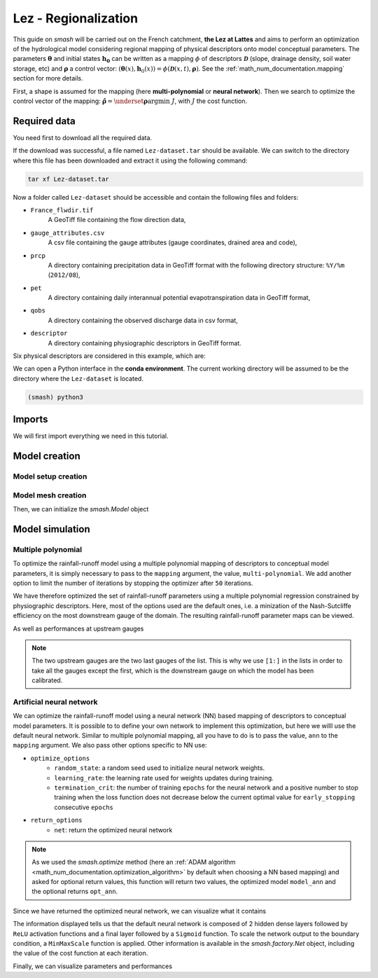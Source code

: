 .. _user_guide.classical_uses.lez_regionalization:

=====================
Lez - Regionalization
=====================

This guide on `smash` will be carried out on the French catchment, **the Lez at Lattes** and aims to perform an optimization of the hydrological model considering regional mapping of physical descriptors onto model conceptual parameters. The parameters :math:`\boldsymbol{\theta}` and initial states :math:`\boldsymbol{h_0}` can
be written as a mapping :math:`\phi` of descriptors :math:`\boldsymbol{\mathcal{D}}` (slope, drainage density, soil water storage, etc) 
and :math:`\boldsymbol{\rho}` a control vector: :math:`\left(\boldsymbol{\theta}(x),\boldsymbol{h}_{0}(x)\right)=\phi\left(\boldsymbol{\mathcal{D}}(x,t),\boldsymbol{\rho}\right)`.
See the :ref:`math_num_documentation.mapping` section for more details.

First, a shape is assumed for the mapping (here **multi-polynomial** or **neural network**).
Then we search to optimize the control vector of the mapping: :math:`\boldsymbol{\hat{\rho}}=\underset{\mathrm{\boldsymbol{\rho}}}{\text{argmin}}\;J`,
with :math:`J` the cost function.

.. image:: ../../_static/lez.png
    :width: 400
    :align: center

Required data
-------------

You need first to download all the required data.

.. button-link:: https://smash.recover.inrae.fr/dataset/Lez-dataset.tar
    :color: primary
    :shadow:
    :align: center

    **Download**

If the download was successful, a file named ``Lez-dataset.tar`` should be available. We can switch to the directory where this file has been 
downloaded and extract it using the following command:

.. code-block:: shell

    tar xf Lez-dataset.tar

Now a folder called ``Lez-dataset`` should be accessible and contain the following files and folders:

- ``France_flwdir.tif``
    A GeoTiff file containing the flow direction data,
- ``gauge_attributes.csv``
    A csv file containing the gauge attributes (gauge coordinates, drained area and code),
- ``prcp``
    A directory containing precipitation data in GeoTiff format with the following directory structure: ``%Y/%m`` 
    (``2012/08``),
- ``pet``
    A directory containing daily interannual potential evapotranspiration data in GeoTiff format,
- ``qobs``
    A directory containing the observed discharge data in csv format,
- ``descriptor``
    A directory containing physiographic descriptors in GeoTiff format.

Six physical descriptors are considered in this example, which are:

.. image:: ../../_static/physio_descriptors.png
    :align: center

We can open a Python interface in the **conda environment**. The current working directory will be assumed to be the directory where 
the ``Lez-dataset`` is located.

.. code-block:: shell

    (smash) python3

.. ipython:: python
    :suppress:

    import os
    os.system("python3 gen_dataset.py -d Lez")

Imports
-------

We will first import everything we need in this tutorial.

.. ipython:: python

    import smash
    import numpy as np
    import pandas as pd
    import matplotlib.pyplot as plt

Model creation
--------------

Model setup creation
********************

.. ipython:: python

    setup = {
        "start_time": "2012-08-01",
        "end_time": "2013-07-31",
        "dt": 86_400, # daily time step
        "hydrological_module": "gr4", 
        "routing_module": "lr",
        "read_prcp": True, 
        "prcp_directory": "./Lez-dataset/prcp", 
        "read_pet": True,  
        "pet_directory": "./Lez-dataset/pet",
        "read_qobs": True,
        "qobs_directory": "./Lez-dataset/qobs",
        "read_descriptor": True,
        "descriptor_directory": "./Lez-dataset/descriptor",
        "descriptor_name": [
            "slope",
            "drainage_density",
            "karst",
            "woodland",
            "urban",
            "soil_water_storage"
        ]
    }

Model mesh creation
*******************

.. ipython:: python

    gauge_attributes = pd.read_csv("./Lez-dataset/gauge_attributes.csv")

    mesh = smash.factory.generate_mesh(
        flwdir_path="./Lez-dataset/France_flwdir.tif",
        x=list(gauge_attributes["x"]),
        y=list(gauge_attributes["y"]),
        area=list(gauge_attributes["area"] * 1e6), # Convert km² to m²
        code=list(gauge_attributes["code"]),
    )

Then, we can initialize the `smash.Model` object

.. ipython:: python

    model = smash.Model(setup, mesh)

Model simulation
----------------

Multiple polynomial
*******************

To optimize the rainfall-runoff model using a multiple polynomial mapping of descriptors to conceptual model parameters, it is simply necessary to pass to the ``mapping`` argument,
the value, ``multi-polynomial``. We add another option to limit the number of iterations by stopping the optimizer after ``50`` iterations.

.. To speed up documentation generation
.. ipython:: python
    :suppress:

    ncpu = min(5, max(1, os.cpu_count() - 1))
    model_mp = smash.optimize(
        model,
        mapping="multi-polynomial",
        optimize_options={
            "termination_crit": dict(maxiter=50),
        },
        common_options={"ncpu": ncpu},
    )

.. ipython:: python
    :verbatim:

    model_mp = smash.optimize(
        model,
        mapping="multi-polynomial",
        optimize_options={
            "termination_crit": dict(maxiter=50),
        },
    )

We have therefore optimized the set of rainfall-runoff parameters using a multiple polynomial regression constrained by
physiographic descriptors. Here, most of the options used are the default ones, i.e. a minization of the Nash-Sutcliffe efficiency on the most 
downstream gauge of the domain. The resulting rainfall-runoff parameter maps can be viewed.

.. ipython:: python

    f, ax = plt.subplots(2, 2)

    map_cp = ax[0,0].imshow(model_mp.get_rr_parameters("cp"));
    f.colorbar(map_cp, ax=ax[0,0], label="cp (mm)");
    map_ct = ax[0,1].imshow(model_mp.get_rr_parameters("ct"));
    f.colorbar(map_ct, ax=ax[0,1], label="ct (mm)");
    map_kexc = ax[1,0].imshow(model_mp.get_rr_parameters("kexc"));
    f.colorbar(map_kexc, ax=ax[1,0], label="kexc (mm/d)");
    map_llr = ax[1,1].imshow(model_mp.get_rr_parameters("llr"));
    @savefig user_guide.classical_uses.lez_regionalization.mp_theta.png
    f.colorbar(map_llr, ax=ax[1,1], label="llr (min)");

As well as performances at upstream gauges

.. ipython:: python
    
    metrics = ["nse", "kge"]
    upstream_perf = pd.DataFrame(index=model.mesh.code[1:], columns=metrics)

    for m in metrics:
        upstream_perf[m] = np.round(smash.metrics(model_mp, metric=m)[1:], 2)

    upstream_perf

.. note::
    The two upstream gauges are the two last gauges of the list. This is why we use ``[1:]`` in the lists in order to take all the gauges
    except the first, which is the downstream gauge on which the model has been calibrated.

Artificial neural network
*************************

We can optimize the rainfall-runoff model using a neural network (NN) based mapping of descriptors to conceptual model parameters. It is possible to to define your own network to implement this optimization, but here we willl use the default neural network. Similar to multiple polynomial mapping, all you have to do is to pass the value, ``ann`` to the ``mapping`` argument. We also pass other options specific to NN use:

- ``optimize_options``
    - ``random_state``: a random seed used to initialize neural network weights.
    - ``learning_rate``: the learning rate used for weights updates during training.
    - ``termination_crit``: the number of training ``epochs`` for the neural network and a positive number to stop training when the loss function does not decrease below the current optimal value for  ``early_stopping`` consecutive ``epochs``

- ``return_options``
    - ``net``: return the optimized neural network

.. To speed up documentation generation
.. ipython:: python
    :suppress:

    ncpu = min(5, max(1, os.cpu_count() - 1))
    model_ann, opt_ann = smash.optimize(
        model,
        mapping="ann",
        optimize_options={
            "random_state": 23,
            "learning_rate": 0.004,
            "termination_crit": dict(epochs=100, early_stopping=20),
        },
        return_options={"net": True},
        common_options={"ncpu": ncpu},
    )

.. ipython:: python
    :verbatim:

    model_ann, opt_ann = smash.optimize(
        model,
        mapping="ann",
        optimize_options={
            "random_state": 23,
            "learning_rate": 0.004,
            "termination_crit": dict(epochs=100, early_stopping=20),
        },
        return_options={"net": True},
    )
.. note::
    As we used the `smash.optimize` method (here an :ref:`ADAM algorithm <math_num_documentation.optimization_algorithm>` by default when choosing a NN based mapping) and asked for optional return values, this function will return two values, the optimized model
    ``model_ann`` and the optional returns ``opt_ann``.

Since we have returned the optimized neural network, we can visualize what it contains

.. ipython:: python

    opt_ann.net

The information displayed tells us that the default neural network is composed of 2 hidden dense layers followed by ``ReLU`` activation functions 
and a final layer followed by a ``Sigmoid`` function. To scale the network output to the boundary condition, a ``MinMaxScale`` function is applied. 
Other information is available in the `smash.factory.Net` object, including the value of the cost function at each iteration.

.. ipython:: python

    plt.plot(opt_ann.net.history["loss_train"]);
    plt.xlabel("Epoch");
    plt.ylabel("$1-NSE$");
    plt.grid(alpha=.7, ls="--");
    @savefig user_guide.classical_uses.lez_regionalization.ann_J.png
    plt.title("Cost function descent");

Finally, we can visualize parameters and performances

.. ipython:: python

    f, ax = plt.subplots(2, 2)

    map_cp = ax[0,0].imshow(model_ann.get_rr_parameters("cp"));
    f.colorbar(map_cp, ax=ax[0,0], label="cp (mm)");
    map_ct = ax[0,1].imshow(model_ann.get_rr_parameters("ct"));
    f.colorbar(map_ct, ax=ax[0,1], label="ct (mm)");
    map_kexc = ax[1,0].imshow(model_ann.get_rr_parameters("kexc"));
    f.colorbar(map_kexc, ax=ax[1,0], label="kexc (mm/d)");
    map_llr = ax[1,1].imshow(model_ann.get_rr_parameters("llr"));
    @savefig user_guide.classical_uses.lez_regionalization.ann_theta.png
    f.colorbar(map_llr, ax=ax[1,1], label="llr (min)");

.. ipython:: python
    
    metrics = ["nse", "kge"]
    upstream_perf = pd.DataFrame(index=model.mesh.code[1:], columns=metrics)

    for m in metrics:
        upstream_perf[m] = np.round(smash.metrics(model_ann, metric=m)[1:], 2)

    upstream_perf

.. ipython:: python
    :suppress:

    plt.close('all')
